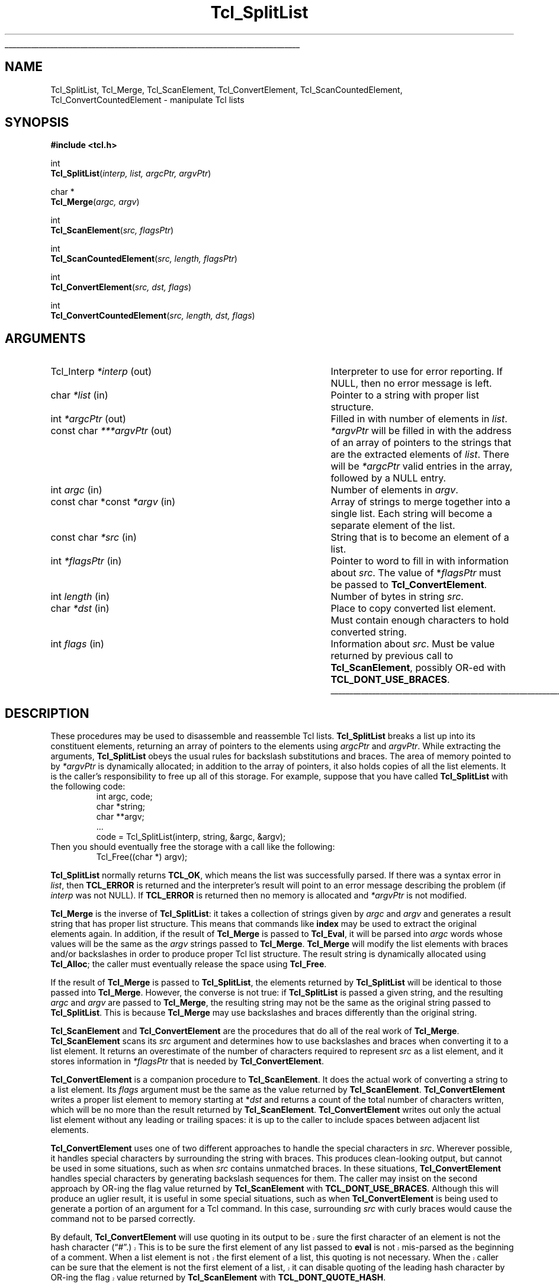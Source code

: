 '\"
'\" Copyright (c) 1989-1993 The Regents of the University of California.
'\" Copyright (c) 1994-1996 Sun Microsystems, Inc.
'\"
'\" See the file "license.terms" for information on usage and redistribution
'\" of this file, and for a DISCLAIMER OF ALL WARRANTIES.
'\" 
.\" The -*- nroff -*- definitions below are for supplemental macros used
.\" in Tcl/Tk manual entries.
.\"
.\" .AP type name in/out ?indent?
.\"	Start paragraph describing an argument to a library procedure.
.\"	type is type of argument (int, etc.), in/out is either "in", "out",
.\"	or "in/out" to describe whether procedure reads or modifies arg,
.\"	and indent is equivalent to second arg of .IP (shouldn't ever be
.\"	needed;  use .AS below instead)
.\"
.\" .AS ?type? ?name?
.\"	Give maximum sizes of arguments for setting tab stops.  Type and
.\"	name are examples of largest possible arguments that will be passed
.\"	to .AP later.  If args are omitted, default tab stops are used.
.\"
.\" .BS
.\"	Start box enclosure.  From here until next .BE, everything will be
.\"	enclosed in one large box.
.\"
.\" .BE
.\"	End of box enclosure.
.\"
.\" .CS
.\"	Begin code excerpt.
.\"
.\" .CE
.\"	End code excerpt.
.\"
.\" .VS ?version? ?br?
.\"	Begin vertical sidebar, for use in marking newly-changed parts
.\"	of man pages.  The first argument is ignored and used for recording
.\"	the version when the .VS was added, so that the sidebars can be
.\"	found and removed when they reach a certain age.  If another argument
.\"	is present, then a line break is forced before starting the sidebar.
.\"
.\" .VE
.\"	End of vertical sidebar.
.\"
.\" .DS
.\"	Begin an indented unfilled display.
.\"
.\" .DE
.\"	End of indented unfilled display.
.\"
.\" .SO ?manpage?
.\"	Start of list of standard options for a Tk widget. The manpage
.\"	argument defines where to look up the standard options; if
.\"	omitted, defaults to "options". The options follow on successive
.\"	lines, in three columns separated by tabs.
.\"
.\" .SE
.\"	End of list of standard options for a Tk widget.
.\"
.\" .OP cmdName dbName dbClass
.\"	Start of description of a specific option.  cmdName gives the
.\"	option's name as specified in the class command, dbName gives
.\"	the option's name in the option database, and dbClass gives
.\"	the option's class in the option database.
.\"
.\" .UL arg1 arg2
.\"	Print arg1 underlined, then print arg2 normally.
.\"
.\" .QW arg1 ?arg2?
.\"	Print arg1 in quotes, then arg2 normally (for trailing punctuation).
.\"
.\" .PQ arg1 ?arg2?
.\"	Print an open parenthesis, arg1 in quotes, then arg2 normally
.\"	(for trailing punctuation) and then a closing parenthesis.
.\"
.\"	# Set up traps and other miscellaneous stuff for Tcl/Tk man pages.
.if t .wh -1.3i ^B
.nr ^l \n(.l
.ad b
.\"	# Start an argument description
.de AP
.ie !"\\$4"" .TP \\$4
.el \{\
.   ie !"\\$2"" .TP \\n()Cu
.   el          .TP 15
.\}
.ta \\n()Au \\n()Bu
.ie !"\\$3"" \{\
\&\\$1 \\fI\\$2\\fP (\\$3)
.\".b
.\}
.el \{\
.br
.ie !"\\$2"" \{\
\&\\$1	\\fI\\$2\\fP
.\}
.el \{\
\&\\fI\\$1\\fP
.\}
.\}
..
.\"	# define tabbing values for .AP
.de AS
.nr )A 10n
.if !"\\$1"" .nr )A \\w'\\$1'u+3n
.nr )B \\n()Au+15n
.\"
.if !"\\$2"" .nr )B \\w'\\$2'u+\\n()Au+3n
.nr )C \\n()Bu+\\w'(in/out)'u+2n
..
.AS Tcl_Interp Tcl_CreateInterp in/out
.\"	# BS - start boxed text
.\"	# ^y = starting y location
.\"	# ^b = 1
.de BS
.br
.mk ^y
.nr ^b 1u
.if n .nf
.if n .ti 0
.if n \l'\\n(.lu\(ul'
.if n .fi
..
.\"	# BE - end boxed text (draw box now)
.de BE
.nf
.ti 0
.mk ^t
.ie n \l'\\n(^lu\(ul'
.el \{\
.\"	Draw four-sided box normally, but don't draw top of
.\"	box if the box started on an earlier page.
.ie !\\n(^b-1 \{\
\h'-1.5n'\L'|\\n(^yu-1v'\l'\\n(^lu+3n\(ul'\L'\\n(^tu+1v-\\n(^yu'\l'|0u-1.5n\(ul'
.\}
.el \}\
\h'-1.5n'\L'|\\n(^yu-1v'\h'\\n(^lu+3n'\L'\\n(^tu+1v-\\n(^yu'\l'|0u-1.5n\(ul'
.\}
.\}
.fi
.br
.nr ^b 0
..
.\"	# VS - start vertical sidebar
.\"	# ^Y = starting y location
.\"	# ^v = 1 (for troff;  for nroff this doesn't matter)
.de VS
.if !"\\$2"" .br
.mk ^Y
.ie n 'mc \s12\(br\s0
.el .nr ^v 1u
..
.\"	# VE - end of vertical sidebar
.de VE
.ie n 'mc
.el \{\
.ev 2
.nf
.ti 0
.mk ^t
\h'|\\n(^lu+3n'\L'|\\n(^Yu-1v\(bv'\v'\\n(^tu+1v-\\n(^Yu'\h'-|\\n(^lu+3n'
.sp -1
.fi
.ev
.\}
.nr ^v 0
..
.\"	# Special macro to handle page bottom:  finish off current
.\"	# box/sidebar if in box/sidebar mode, then invoked standard
.\"	# page bottom macro.
.de ^B
.ev 2
'ti 0
'nf
.mk ^t
.if \\n(^b \{\
.\"	Draw three-sided box if this is the box's first page,
.\"	draw two sides but no top otherwise.
.ie !\\n(^b-1 \h'-1.5n'\L'|\\n(^yu-1v'\l'\\n(^lu+3n\(ul'\L'\\n(^tu+1v-\\n(^yu'\h'|0u'\c
.el \h'-1.5n'\L'|\\n(^yu-1v'\h'\\n(^lu+3n'\L'\\n(^tu+1v-\\n(^yu'\h'|0u'\c
.\}
.if \\n(^v \{\
.nr ^x \\n(^tu+1v-\\n(^Yu
\kx\h'-\\nxu'\h'|\\n(^lu+3n'\ky\L'-\\n(^xu'\v'\\n(^xu'\h'|0u'\c
.\}
.bp
'fi
.ev
.if \\n(^b \{\
.mk ^y
.nr ^b 2
.\}
.if \\n(^v \{\
.mk ^Y
.\}
..
.\"	# DS - begin display
.de DS
.RS
.nf
.sp
..
.\"	# DE - end display
.de DE
.fi
.RE
.sp
..
.\"	# SO - start of list of standard options
.de SO
'ie '\\$1'' .ds So \\fBoptions\\fR
'el .ds So \\fB\\$1\\fR
.SH "STANDARD OPTIONS"
.LP
.nf
.ta 5.5c 11c
.ft B
..
.\"	# SE - end of list of standard options
.de SE
.fi
.ft R
.LP
See the \\*(So manual entry for details on the standard options.
..
.\"	# OP - start of full description for a single option
.de OP
.LP
.nf
.ta 4c
Command-Line Name:	\\fB\\$1\\fR
Database Name:	\\fB\\$2\\fR
Database Class:	\\fB\\$3\\fR
.fi
.IP
..
.\"	# CS - begin code excerpt
.de CS
.RS
.nf
.ta .25i .5i .75i 1i
..
.\"	# CE - end code excerpt
.de CE
.fi
.RE
..
.\"	# UL - underline word
.de UL
\\$1\l'|0\(ul'\\$2
..
.\"	# QW - apply quotation marks to word
.de QW
.ie '\\*(lq'"' ``\\$1''\\$2
.\"" fix emacs highlighting
.el \\*(lq\\$1\\*(rq\\$2
..
.\"	# PQ - apply parens and quotation marks to word
.de PQ
.ie '\\*(lq'"' (``\\$1''\\$2)\\$3
.\"" fix emacs highlighting
.el (\\*(lq\\$1\\*(rq\\$2)\\$3
..
.\"	# QR - quoted range
.de QR
.ie '\\*(lq'"' ``\\$1''\\-``\\$2''\\$3
.\"" fix emacs highlighting
.el \\*(lq\\$1\\*(rq\\-\\*(lq\\$2\\*(rq\\$3
..
.\"	# MT - "empty" string
.de MT
.QW ""
..
.TH Tcl_SplitList 3 8.0 Tcl "Tcl Library Procedures"
.BS
.SH NAME
Tcl_SplitList, Tcl_Merge, Tcl_ScanElement, Tcl_ConvertElement, Tcl_ScanCountedElement, Tcl_ConvertCountedElement \- manipulate Tcl lists
.SH SYNOPSIS
.nf
\fB#include <tcl.h>\fR
.sp
int
\fBTcl_SplitList\fR(\fIinterp, list, argcPtr, argvPtr\fR)
.sp
char *
\fBTcl_Merge\fR(\fIargc, argv\fR)
.sp
int
\fBTcl_ScanElement\fR(\fIsrc, flagsPtr\fR)
.sp
int
\fBTcl_ScanCountedElement\fR(\fIsrc, length, flagsPtr\fR)
.sp
int
\fBTcl_ConvertElement\fR(\fIsrc, dst, flags\fR)
.sp
int
\fBTcl_ConvertCountedElement\fR(\fIsrc, length, dst, flags\fR)
.SH ARGUMENTS
.AS "const char *const" ***argvPtr out
.AP Tcl_Interp *interp out
Interpreter to use for error reporting.  If NULL, then no error message
is left.
.AP char *list in
Pointer to a string with proper list structure.
.AP int *argcPtr out
Filled in with number of elements in \fIlist\fR.
.AP "const char" ***argvPtr out
\fI*argvPtr\fR will be filled in with the address of an array of
pointers to the strings that are the extracted elements of \fIlist\fR.
There will be \fI*argcPtr\fR valid entries in the array, followed by
a NULL entry.
.AP int argc in
Number of elements in \fIargv\fR.
.AP "const char *const" *argv in
Array of strings to merge together into a single list.
Each string will become a separate element of the list.
.AP "const char" *src in
String that is to become an element of a list.
.AP int *flagsPtr in
Pointer to word to fill in with information about \fIsrc\fR.
The value of *\fIflagsPtr\fR must be passed to \fBTcl_ConvertElement\fR.
.AP int length in
Number of bytes in string \fIsrc\fR.
.AP char *dst in
Place to copy converted list element.  Must contain enough characters
to hold converted string.
.AP int flags in
Information about \fIsrc\fR. Must be value returned by previous
call to \fBTcl_ScanElement\fR, possibly OR-ed
with \fBTCL_DONT_USE_BRACES\fR.
.BE

.SH DESCRIPTION
.PP
These procedures may be used to disassemble and reassemble Tcl lists.
\fBTcl_SplitList\fR breaks a list up into its constituent elements,
returning an array of pointers to the elements using
\fIargcPtr\fR and \fIargvPtr\fR.
While extracting the arguments, \fBTcl_SplitList\fR obeys the usual
rules for backslash substitutions and braces.  The area of
memory pointed to by \fI*argvPtr\fR is dynamically allocated;  in
addition to the array of pointers, it
also holds copies of all the list elements.  It is the caller's
responsibility to free up all of this storage.
For example, suppose that you have called \fBTcl_SplitList\fR with
the following code:
.CS
int argc, code;
char *string;
char **argv;
\&...
code = Tcl_SplitList(interp, string, &argc, &argv);
.CE
Then you should eventually free the storage with a call like the
following:
.CS
Tcl_Free((char *) argv);
.CE
.PP
\fBTcl_SplitList\fR normally returns \fBTCL_OK\fR, which means the list was
successfully parsed.
If there was a syntax error in \fIlist\fR, then \fBTCL_ERROR\fR is returned
and the interpreter's result will point to an error message describing the
problem (if \fIinterp\fR was not NULL).
If \fBTCL_ERROR\fR is returned then no memory is allocated and \fI*argvPtr\fR
is not modified.
.PP
\fBTcl_Merge\fR is the inverse of \fBTcl_SplitList\fR:  it
takes a collection of strings given by \fIargc\fR
and \fIargv\fR and generates a result string
that has proper list structure.
This means that commands like \fBindex\fR may be used to
extract the original elements again.
In addition, if the result of \fBTcl_Merge\fR is passed to \fBTcl_Eval\fR,
it will be parsed into \fIargc\fR words whose values will
be the same as the \fIargv\fR strings passed to \fBTcl_Merge\fR.
\fBTcl_Merge\fR will modify the list elements with braces and/or
backslashes in order to produce proper Tcl list structure.
The result string is dynamically allocated
using \fBTcl_Alloc\fR;  the caller must eventually release the space
using \fBTcl_Free\fR.
.PP
If the result of \fBTcl_Merge\fR is passed to \fBTcl_SplitList\fR,
the elements returned by \fBTcl_SplitList\fR will be identical to
those passed into \fBTcl_Merge\fR.
However, the converse is not true:  if \fBTcl_SplitList\fR
is passed a given string, and the resulting \fIargc\fR and
\fIargv\fR are passed to \fBTcl_Merge\fR, the resulting string
may not be the same as the original string passed to \fBTcl_SplitList\fR.
This is because \fBTcl_Merge\fR may use backslashes and braces
differently than the original string.
.PP
\fBTcl_ScanElement\fR and \fBTcl_ConvertElement\fR are the
procedures that do all of the real work of \fBTcl_Merge\fR.
\fBTcl_ScanElement\fR scans its \fIsrc\fR argument
and determines how to use backslashes and braces
when converting it to a list element.
It returns an overestimate of the number of characters
required to represent \fIsrc\fR as a list element, and
it stores information in \fI*flagsPtr\fR that is needed
by \fBTcl_ConvertElement\fR.
.PP
\fBTcl_ConvertElement\fR is a companion procedure to \fBTcl_ScanElement\fR.
It does the actual work of converting a string to a list element.
Its \fIflags\fR argument must be the same as the value returned
by \fBTcl_ScanElement\fR.
\fBTcl_ConvertElement\fR writes a proper list element to memory
starting at *\fIdst\fR and returns a count of the total number
of characters written, which will be no more than the result
returned by \fBTcl_ScanElement\fR.
\fBTcl_ConvertElement\fR writes out only the actual list element
without any leading or trailing spaces: it is up to the caller to
include spaces between adjacent list elements.
.PP
\fBTcl_ConvertElement\fR uses one of two different approaches to
handle the special characters in \fIsrc\fR.  Wherever possible, it
handles special characters by surrounding the string with braces.
This produces clean-looking output, but cannot be used in some situations,
such as when \fIsrc\fR contains unmatched braces.
In these situations, \fBTcl_ConvertElement\fR handles special
characters by generating backslash sequences for them.
The caller may insist on the second approach by OR-ing the
flag value returned by \fBTcl_ScanElement\fR with
\fBTCL_DONT_USE_BRACES\fR.
Although this will produce an uglier result, it is useful in some
special situations, such as when \fBTcl_ConvertElement\fR is being
used to generate a portion of an argument for a Tcl command.
In this case, surrounding \fIsrc\fR with curly braces would cause
the command not to be parsed correctly.
.PP
.VS 8.5
By default, \fBTcl_ConvertElement\fR will use quoting in its output
to be sure the first character of an element is not the hash
character
.PQ # .
This is to be sure the first element of any list
passed to \fBeval\fR is not mis-parsed as the beginning of a comment.
When a list element is not the first element of a list, this quoting
is not necessary.  When the caller can be sure that the element is
not the first element of a list, it can disable quoting of the leading
hash character by OR-ing the flag value returned by \fBTcl_ScanElement\fR
with \fBTCL_DONT_QUOTE_HASH\fR.
.VE 8.5
.PP
\fBTcl_ScanCountedElement\fR and \fBTcl_ConvertCountedElement\fR are
the same as \fBTcl_ScanElement\fR and \fBTcl_ConvertElement\fR, except
the length of string \fIsrc\fR is specified by the \fIlength\fR
argument, and the string may contain embedded nulls.

.SH KEYWORDS
backslash, convert, element, list, merge, split, strings
